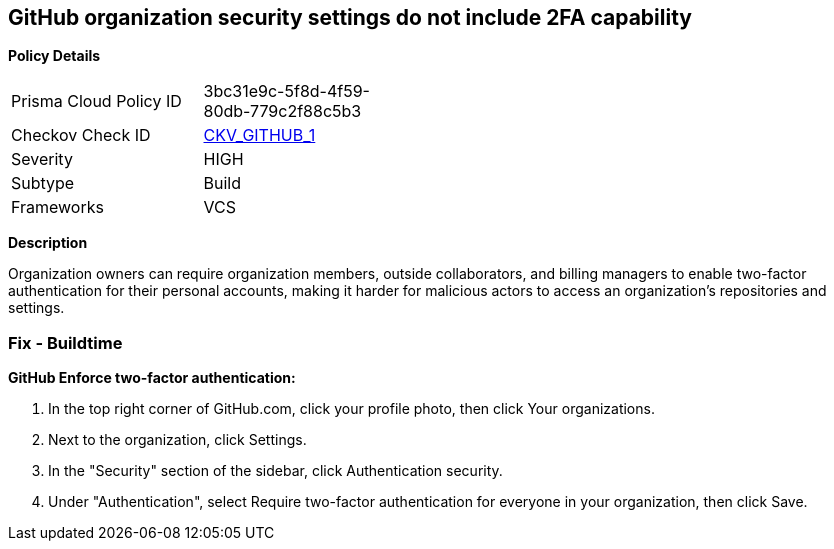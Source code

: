 == GitHub organization security settings do not include 2FA capability


*Policy Details* 

[width=45%]
[cols="1,1"]
|=== 
|Prisma Cloud Policy ID 
| 3bc31e9c-5f8d-4f59-80db-779c2f88c5b3

|Checkov Check ID 
| https://github.com/bridgecrewio/checkov/tree/master/checkov/github/checks/2fa.py[CKV_GITHUB_1]

|Severity
|HIGH

|Subtype
|Build

|Frameworks
|VCS

|=== 



*Description* 


Organization owners can require organization members, outside collaborators, and billing managers to enable two-factor authentication for their personal accounts, making it harder for malicious actors to access an organization's repositories and settings.

=== Fix - Buildtime


*GitHub Enforce two-factor authentication:* 



. In the top right corner of GitHub.com, click your profile photo, then click Your organizations.

. Next to the organization, click Settings.

. In the "Security" section of the sidebar, click  Authentication security.

. Under "Authentication", select Require two-factor authentication for everyone in your organization, then click Save.
